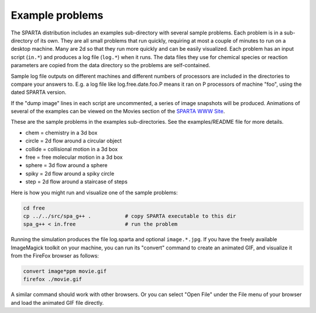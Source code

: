 
.. _example:

################
Example problems
################


The SPARTA distribution includes an examples sub-directory with
several sample problems. Each problem is in a sub-directory of its
own. They are all small problems that run quickly, requiring at most a
couple of minutes to run on a desktop machine. Many are 2d so that
they run more quickly and can be easily visualized. Each problem has
an input script (``in.*``) and produces a log file (``log.*``) when it
runs. The data files they use for chemical species or reaction
parameters are copied from the data directory so the problems are
self-contained.

Sample log file outputs on different machines and different numbers of
processors are included in the directories to compare your answers to.
E.g. a log file like log.free.date.foo.P means it ran on P processors
of machine "foo", using the dated SPARTA version.

If the "dump image" lines in each script are uncommented, a series of
image snapshots will be produced. Animations of several of the
examples can be viewed on the Movies section of the `SPARTA WWW Site <http://sparta.sandia.gov>`__.

These are the sample problems in the examples sub-directories. See the
examples/README file for more details.

-  chem = chemistry in a 3d box
-  circle = 2d flow around a circular object
-  collide = collisional motion in a 3d box
-  free = free molecular motion in a 3d box
-  sphere = 3d flow around a sphere
-  spiky = 2d flow around a spiky circle
-  step = 2d flow around a staircase of steps

Here is how you might run and visualize one of the sample problems:

.. code-block:: bash

   cd free
   cp ../../src/spa_g++ .           # copy SPARTA executable to this dir
   spa_g++ < in.free                # run the problem 

Running the simulation produces the file log.sparta and optional
``image.*.jpg``. If you have the freely available ImageMagick toolkit on
your machine, you can run its "convert" command to create an animated
GIF, and visualize it from the FireFox browser as follows:

.. code-block:: bash

   convert image*ppm movie.gif
   firefox ./movie.gif 

A similar command should work with other browsers. Or you can select
"Open File" under the File menu of your browser and load the animated
GIF file directly.
